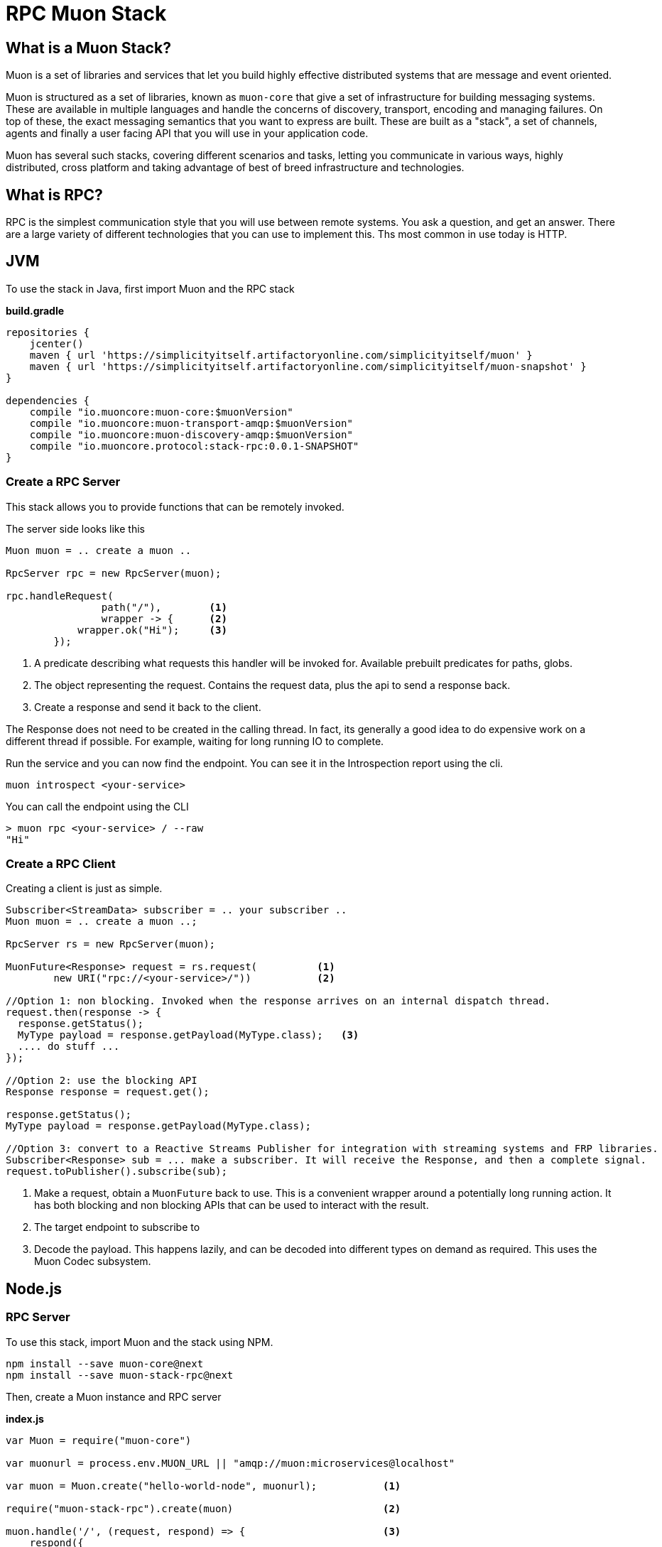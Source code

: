 # RPC Muon Stack

## What is a Muon Stack?

Muon is a set of libraries and services that let you build highly effective distributed systems that are message and event oriented.

Muon is structured as a set of libraries, known as `muon-core` that give a set of infrastructure for building messaging systems. These are available in multiple languages and handle the concerns of discovery, transport, encoding and managing failures. On top of these, the exact messaging semantics that you want to express are built. These are built as a "stack", a set of channels, agents and finally a user facing API that you will use in your application code.

Muon has several such stacks, covering different scenarios and tasks, letting you communicate in various ways, highly distributed, cross platform and taking advantage of best of breed infrastructure and technologies.

## What is RPC?

RPC is the simplest communication style that you will use between remote systems. You ask a question, and get an answer. There are a large variety of different technologies that you can use to implement this. Ths most common in use today is HTTP.

## JVM

To use the stack in Java, first import Muon and the RPC stack

*build.gradle*
[source, groovy]
----
repositories {
    jcenter()
    maven { url 'https://simplicityitself.artifactoryonline.com/simplicityitself/muon' }
    maven { url 'https://simplicityitself.artifactoryonline.com/simplicityitself/muon-snapshot' }
}

dependencies {
    compile "io.muoncore:muon-core:$muonVersion"
    compile "io.muoncore:muon-transport-amqp:$muonVersion"
    compile "io.muoncore:muon-discovery-amqp:$muonVersion"
    compile "io.muoncore.protocol:stack-rpc:0.0.1-SNAPSHOT"
}
----

### Create a RPC Server

This stack allows you to provide functions that can be remotely invoked.

The server side looks like this

[source, java]
----

Muon muon = .. create a muon ..

RpcServer rpc = new RpcServer(muon);

rpc.handleRequest(
                path("/"),        <1>
                wrapper -> {      <2>
            wrapper.ok("Hi");     <3>
        });

----
<1> A predicate describing what requests this handler will be invoked for. Available prebuilt predicates for paths, globs.
<2> The object representing the request. Contains the request data, plus the api to send a response back.
<3> Create a response and send it back to the client.

The Response does not need to be created in the calling thread. In fact, its generally a good idea to do expensive work on a different thread if possible. For example, waiting for long running IO to complete.

Run the service and you can now find the endpoint. You can see it in the Introspection report using the cli.

```
muon introspect <your-service>
```

You can call the endpoint using the CLI

```

> muon rpc <your-service> / --raw
"Hi"

```



### Create a RPC Client

Creating a client is just as simple.

[source, java]
----

Subscriber<StreamData> subscriber = .. your subscriber ..
Muon muon = .. create a muon ..;

RpcServer rs = new RpcServer(muon);

MuonFuture<Response> request = rs.request(          <1>
        new URI("rpc://<your-service>/"))           <2>

//Option 1: non blocking. Invoked when the response arrives on an internal dispatch thread.
request.then(response -> {
  response.getStatus();
  MyType payload = response.getPayload(MyType.class);   <3>
  .... do stuff ...
});

//Option 2: use the blocking API
Response response = request.get();

response.getStatus();
MyType payload = response.getPayload(MyType.class);

//Option 3: convert to a Reactive Streams Publisher for integration with streaming systems and FRP libraries.
Subscriber<Response> sub = ... make a subscriber. It will receive the Response, and then a complete signal.
request.toPublisher().subscribe(sub);

----
<1> Make a request, obtain a `MuonFuture` back to use. This is a convenient wrapper around a potentially long running action. It has both blocking and non blocking APIs that can be used to interact with the result.
<2> The target endpoint to subscribe to
<3> Decode the payload. This happens lazily, and can be decoded into different types on demand as required. This uses the Muon Codec subsystem.

## Node.js

### RPC Server

To use this stack, import Muon and the stack using NPM.

```
npm install --save muon-core@next
npm install --save muon-stack-rpc@next
```

Then, create a Muon instance and RPC server

*index.js*
[source, javascript]
----
var Muon = require("muon-core")

var muonurl = process.env.MUON_URL || "amqp://muon:microservices@localhost"

var muon = Muon.create("hello-world-node", muonurl);           <1>

require("muon-stack-rpc").create(muon)                         <2>

muon.handle('/', (request, respond) => {                       <3>
    respond({
        message: "Hi there!"
    })
})

----
<1> Create a new Muon instance, connecting to a local AMQP broker for discovery and transport
<2> Add the RPC stack.
<3> Use the added `handle` method to provide a new RPC function at the given path

### RPC Client

To use this stack, import Muon and the stack using NPM.

```
npm install --save muon-core@next
npm install --save muon-stack-rpc@next
```

Then, create a Muon instance and RPC server

*index.js*
[source, javascript]
----
var Muon = require("muon-core")

var muonurl = process.env.MUON_URL || "amqp://muon:microservices@localhost"

var muon = Muon.create("hello-world-node", muonurl);

require("muon-stack-rpc").create(muon)

var promise = muon.request(      <1>
    'rpc://<your-service>/',     <2>
    {})                          <3>

promise.then((response) => {     <4>
   console.dir(response)
}, (error) => {                  <5>
   console.dir(error)
})

----
<1> Call the remote function. Returns an RSVP.Promise.
<2> The URL to invoke.
<3> parameters to pass, either as a primitive, or an object. Mandatory.
<4> Use the returned promise, this is the success handler.
<5> The error handler of the promise. Invoked in the case where the transport fails (eg, network problems), the service does not exist or the remote service fails during function execution.

## Getting involved/ adding to this stack.

Additions and extensions to this stack are very welcome.

Particularly of interest are :-

* Added language support
